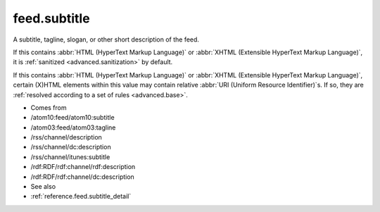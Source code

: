 .. _reference.feed.subtitle:



feed.subtitle
=============




A subtitle, tagline, slogan, or other short description of the feed.

If this contains :abbr:`HTML (HyperText Markup Language)` or :abbr:`XHTML (Extensible HyperText Markup Language)`, it is :ref:`sanitized <advanced.sanitization>` by default.

If this contains :abbr:`HTML (HyperText Markup Language)` or :abbr:`XHTML (Extensible HyperText Markup Language)`, certain (X)HTML elements within this value may contain relative :abbr:`URI (Uniform Resource Identifier)`s.  If so, they are :ref:`resolved according to a set of rules <advanced.base>`.

- Comes from

- /atom10:feed/atom10:subtitle

- /atom03:feed/atom03:tagline

- /rss/channel/description

- /rss/channel/dc:description

- /rss/channel/itunes:subtitle

- /rdf:RDF/rdf:channel/rdf:description

- /rdf:RDF/rdf:channel/dc:description



- See also

- :ref:`reference.feed.subtitle_detail`
